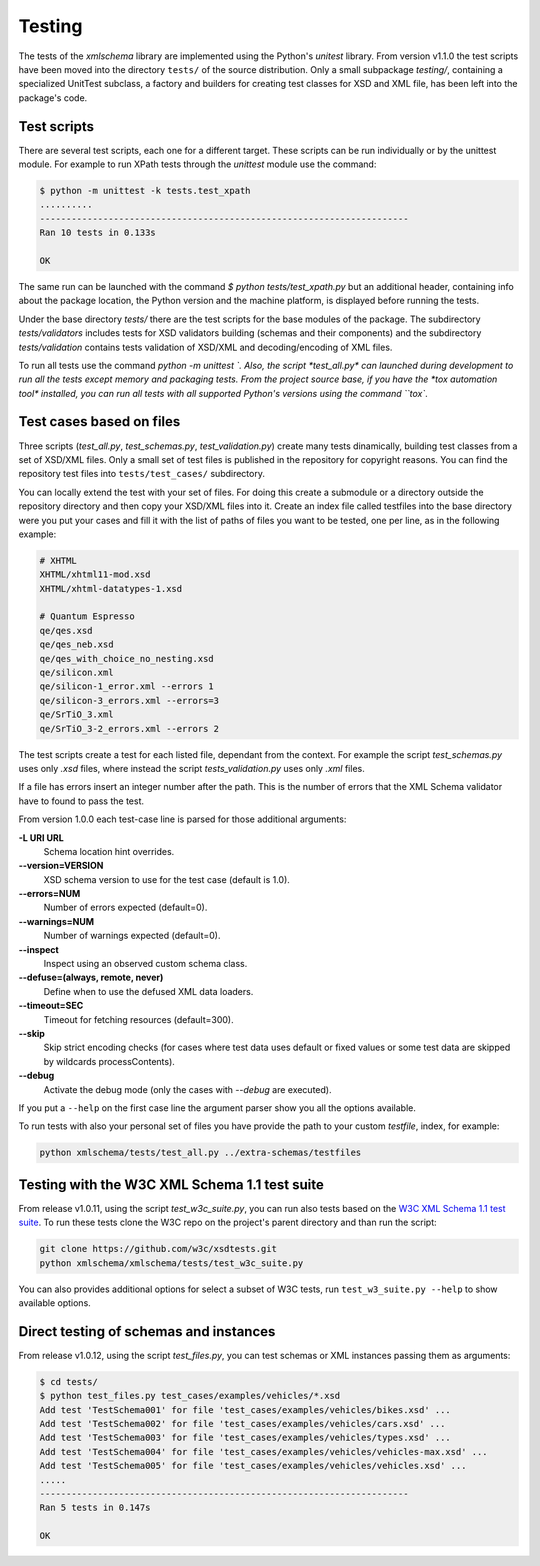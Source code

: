 Testing
=======

The tests of the *xmlschema* library are implemented using the Python's *unitest*
library. From version v1.1.0 the test scripts have been moved into the directory
``tests/`` of the source distribution. Only a small subpackage *testing/*,
containing a specialized UnitTest subclass, a factory and builders for creating test
classes for XSD and XML file, has been left into the package's code.


Test scripts
------------

There are several test scripts, each one for a different target. These scripts can
be run individually or by the unittest module. For example to run XPath tests through
the *unittest* module use the command:

.. code-block:: bash

    $ python -m unittest -k tests.test_xpath
    ..........
    ----------------------------------------------------------------------
    Ran 10 tests in 0.133s

    OK

The same run can be launched with the command `$ python tests/test_xpath.py` but an
additional header, containing info about the package location, the Python version and
the machine platform, is displayed before running the tests.

Under the base directory *tests/* there are the test scripts for the base modules
of the package. The subdirectory *tests/validators* includes tests for XSD validators
building (schemas and their components) and the subdirectory *tests/validation* contains
tests validation of XSD/XML and decoding/encoding of XML files.

To run all tests use the command `python -m unittest `. Also, the script *test_all.py* can
launched during development to run all the tests except memory and packaging tests.
From the project source base, if you have the *tox automation tool* installed, you can run
all tests with all supported Python's versions using the command ``tox``.


Test cases based on files
-------------------------

Three scripts (*test_all.py*, *test_schemas.py*, *test_validation.py*) create many tests
dinamically, building test classes from a set of XSD/XML files. Only a small set of test
files is published in the repository for copyright reasons. You can find the repository
test files into ``tests/test_cases/`` subdirectory.

You can locally extend the test with your set of files. For doing this create a submodule
or a directory outside the repository directory and then copy your XSD/XML files into it.
Create an index file called testfiles into the base directory were you put your cases and
fill it with the list of paths of files you want to be tested, one per line, as in the
following example:

.. code-block:: text

    # XHTML
    XHTML/xhtml11-mod.xsd
    XHTML/xhtml-datatypes-1.xsd

    # Quantum Espresso
    qe/qes.xsd
    qe/qes_neb.xsd
    qe/qes_with_choice_no_nesting.xsd
    qe/silicon.xml
    qe/silicon-1_error.xml --errors 1
    qe/silicon-3_errors.xml --errors=3
    qe/SrTiO_3.xml
    qe/SrTiO_3-2_errors.xml --errors 2

The test scripts create a test for each listed file, dependant from the context.
For example the script *test_schemas.py* uses only *.xsd* files, where instead
the script *tests_validation.py* uses only *.xml* files.

If a file has errors insert an integer number after the path. This is the number of errors
that the XML Schema validator have to found to pass the test.

From version 1.0.0 each test-case line is parsed for those additional arguments:

**-L URI URL**
    Schema location hint overrides.

**--version=VERSION**
    XSD schema version to use for the test case (default is 1.0).

**--errors=NUM**
    Number of errors expected (default=0).

**--warnings=NUM**
    Number of warnings expected (default=0).

**--inspect**
    Inspect using an observed custom schema class.

**--defuse=(always, remote, never)**
    Define when to use the defused XML data loaders.

**--timeout=SEC**
    Timeout for fetching resources (default=300).

**--skip**
    Skip strict encoding checks (for cases where test data uses default or fixed values
    or some test data are skipped by wildcards processContents).

**--debug**
    Activate the debug mode (only the cases with `--debug` are executed).

If you put a ``--help`` on the first case line the argument parser show you all the options available.

To run tests with also your personal set of files you have provide the path to your custom *testfile*,
index, for example:

.. code-block:: text

   python xmlschema/tests/test_all.py ../extra-schemas/testfiles


Testing with the W3C XML Schema 1.1 test suite
----------------------------------------------

From release v1.0.11, using the script *test_w3c_suite.py*, you can run also tests based on the
`W3C XML Schema 1.1 test suite <https://github.com/w3c/xsdtests>`_. To run these tests clone the
W3C repo on the project's parent directory and than run the script:

.. code-block:: text

   git clone https://github.com/w3c/xsdtests.git
   python xmlschema/xmlschema/tests/test_w3c_suite.py

You can also provides additional options for select a subset of W3C tests, run
``test_w3_suite.py --help`` to show available options.

Direct testing of schemas and instances
---------------------------------------

From release v1.0.12, using the script *test_files.py*, you can test schemas or XML instances
passing them as arguments:

.. code-block:: text

   $ cd tests/
   $ python test_files.py test_cases/examples/vehicles/*.xsd
   Add test 'TestSchema001' for file 'test_cases/examples/vehicles/bikes.xsd' ...
   Add test 'TestSchema002' for file 'test_cases/examples/vehicles/cars.xsd' ...
   Add test 'TestSchema003' for file 'test_cases/examples/vehicles/types.xsd' ...
   Add test 'TestSchema004' for file 'test_cases/examples/vehicles/vehicles-max.xsd' ...
   Add test 'TestSchema005' for file 'test_cases/examples/vehicles/vehicles.xsd' ...
   .....
   ----------------------------------------------------------------------
   Ran 5 tests in 0.147s

   OK
